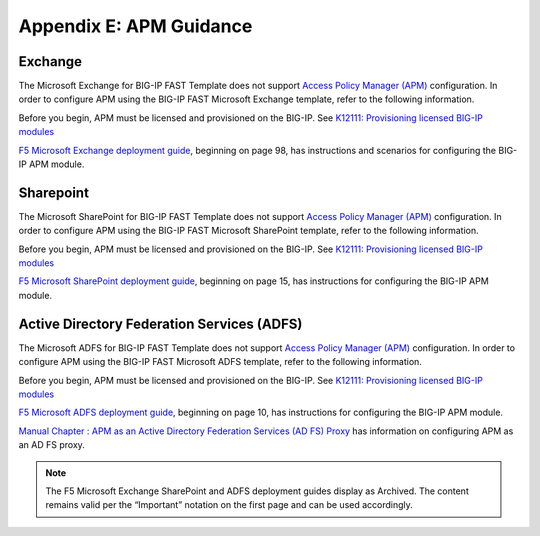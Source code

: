.. _apm:

Appendix E: APM Guidance
========================

Exchange
^^^^^^^^

The Microsoft Exchange for BIG-IP FAST Template does not support `Access Policy Manager (APM) <https://www.f5.com/products/security/access-policy-manager>`_ configuration.  
In order to configure APM using the BIG-IP FAST Microsoft Exchange template, refer to the following information.

Before you begin, APM must be licensed and provisioned on the BIG-IP. See `K12111: Provisioning licensed BIG-IP modules <https://support.f5.com/csp/article/K12111>`_

`F5 Microsoft Exchange deployment guide <https://www.f5.com/pdf/deployment-guides/microsoft-exchange-2016-dg.pdf>`_, beginning on page 98, has instructions and scenarios for configuring the BIG-IP APM module.

Sharepoint
^^^^^^^^^^

The Microsoft SharePoint for BIG-IP FAST Template does not support `Access Policy Manager (APM) <https://www.f5.com/products/security/access-policy-manager>`_ configuration.  
In order to configure APM using the BIG-IP FAST Microsoft SharePoint template, refer to the following information.

Before you begin, APM must be licensed and provisioned on the BIG-IP. See `K12111: Provisioning licensed BIG-IP modules <https://support.f5.com/csp/article/K12111>`_

`F5 Microsoft SharePoint deployment guide <https://www.f5.com/content/dam/f5/corp/global/pdf/deployment-guides/microsoft-sharepoint-2016-dg.pdf>`_, beginning on page 15, has instructions for configuring the BIG-IP APM module.

Active Directory Federation Services (ADFS)
^^^^^^^^^^^^^^^^^^^^^^^^^^^^^^^^^^^^^^^^^^^

The Microsoft ADFS for BIG-IP FAST Template does not support `Access Policy Manager (APM) <https://www.f5.com/products/security/access-policy-manager>`_ configuration.  
In order to configure APM using the BIG-IP FAST Microsoft ADFS template, refer to the following information.

Before you begin, APM must be licensed and provisioned on the BIG-IP. See `K12111: Provisioning licensed BIG-IP modules <https://support.f5.com/csp/article/K12111>`_

`F5 Microsoft ADFS deployment guide <https://www.f5.com/pdf/deployment-guides/microsoft-adfs-dg.pdf>`_, beginning on page 10, has instructions for configuring the BIG-IP APM module.

`Manual Chapter : APM as an Active Directory Federation Services (AD FS) Proxy <https://techdocs.f5.com/en-us/bigip-15-1-0/big-ip-access-policy-manager-third-party-integration/apm-as-an-ad-fs-proxy.html>`_ has information on configuring APM as an AD FS proxy.

.. seealso:: `BIG-IP APM Knowledge Center <https://support.f5.com/csp/knowledge-center/software/BIG-IP?module=BIG-IP%20APM&version=14.0.0>`_

.. NOTE:: The F5 Microsoft Exchange SharePoint and ADFS deployment guides display as Archived. The content remains valid per the “Important” notation on the first page and can be used accordingly.